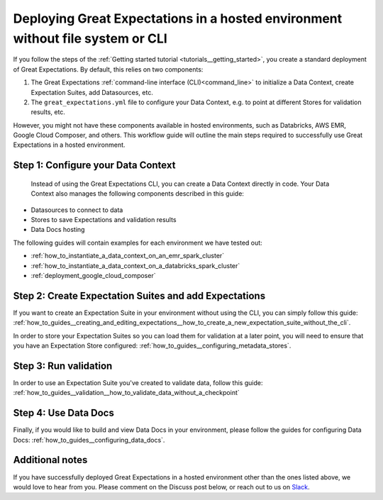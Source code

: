 .. _deployment_hosted_enviroments:

#############################################################################################
Deploying Great Expectations in a hosted environment without file system or CLI
#############################################################################################

If you follow the steps of the :ref:`Getting started tutorial <tutorials__getting_started>`, you create a standard deployment of Great Expectations. By default, this relies on two components:

#. The Great Expectations :ref:`command-line interface (CLI)<command_line>` to initialize a Data Context, create Expectation Suites, add Datasources, etc.
#. The ``great_expectations.yml`` file to configure your Data Context, e.g. to point at different Stores for validation results, etc.


However, you might not have these components available in hosted environments, such as Databricks, AWS EMR, Google Cloud Composer, and others. This workflow guide will outline the main steps required to successfully use Great Expectations in a hosted environment.


Step 1: Configure your Data Context
-------------------------------------
 Instead of using the Great Expectations CLI, you can create a Data Context directly in code. Your Data Context also manages the following components described in this guide:

- Datasources to connect to data
- Stores to save Expectations and validation results
- Data Docs hosting

The following guides will contain examples for each environment we have tested out:

- :ref:`how_to_instantiate_a_data_context_on_an_emr_spark_cluster`
- :ref:`how_to_instantiate_a_data_context_on_a_databricks_spark_cluster`
- :ref:`deployment_google_cloud_composer`


Step 2: Create Expectation Suites and add Expectations
-------------------------------------------------------

If you want to create an Expectation Suite in your environment without using the CLI, you can simply follow this guide: :ref:`how_to_guides__creating_and_editing_expectations__how_to_create_a_new_expectation_suite_without_the_cli`.

In order to store your Expectation Suites so you can load them for validation at a later point, you will need to ensure that you have an Expectation Store configured: :ref:`how_to_guides__configuring_metadata_stores`.

Step 3: Run validation
--------------------------------

In order to use an Expectation Suite you've created to validate data, follow this guide: :ref:`how_to_guides__validation__how_to_validate_data_without_a_checkpoint`

Step 4: Use Data Docs
----------------------

Finally, if you would like to build and view Data Docs in your environment, please follow the guides for configuring Data Docs: :ref:`how_to_guides__configuring_data_docs`.

Additional notes
----------------

If you have successfully deployed Great Expectations in a hosted environment other than the ones listed above, we would love to hear from you. Please comment on the Discuss post below, or reach out to us on `Slack <https://greatexpectations.io/slack>`_.

.. discourse::
   :topic_identifier: 395
